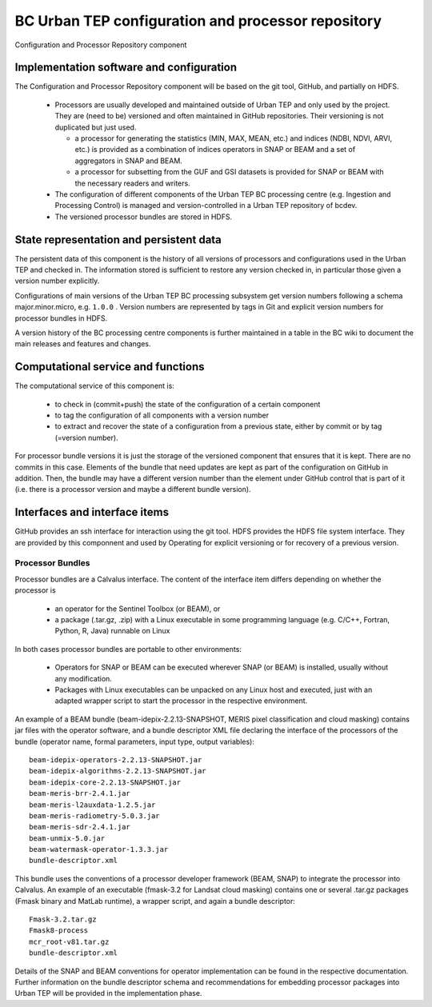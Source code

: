 .. _bcpc_part1 :

BC Urban TEP configuration and processor repository
===================================================

.. req:: TS-FUN-650
  :show:

  (Process offerings) The processors of the Urban TEP are versioned externally to Urban TEP.

.. req:: TS-FUN-660
  :show:

  (Subsetting processor) The Urban TEP Config and Processor Repo contains a subsetting processor. 

.. req:: TS-FUN-670
  :show:

  (Processing) The Urban TEP Config and Processor Repo contains a subsetting processor and the indexes generation processor in the urbantep-1.0 processor bundle for use by requests from the portal.

.. req:: TS-FUN-671
  :show:

  (Temporal statistics/indices generator) The Urban TEP Config and Processor Repo contains an indexes generation processor.

.. req:: TS-FUN-680
  :show:

  (Deployment) The Urban TEP Config and Processor Repo contains a subsetting processor and the indexes generation processor in the urbantep-1.0 processor bundle for use by requests from the portal. 

.. req:: TS-RES-630
  :show:

  (Subsystem configuration) The Urban TEP Config and Processor Repo versions processors. Several versions of a processor can be available and in use at the same time (by different requests).

.. figure:: RepoModel.png
   :scale: 100
   :align: center

   Configuration and Processor Repository component

Implementation software and configuration
-----------------------------------------

The Configuration and Processor Repository component will be based on the git tool, GitHub, and partially on HDFS. 

 * Processors are usually developed and maintained outside of Urban TEP and only used by the project. They are (need to be) versioned and often maintained in GitHub repositories. Their versioning is not duplicated but just used.

   - a processor for generating the statistics (MIN, MAX, MEAN, etc.) and indices (NDBI, NDVI, ARVI, etc.) is provided as a combination of indices operators in SNAP or BEAM and a set of aggregators in SNAP and BEAM.
   - a processor for subsetting from the GUF and GSI datasets is provided for SNAP or BEAM with the necessary readers and writers.

 * The configuration of different components of the Urban TEP BC processing centre (e.g. Ingestion and Processing Control) is managed and version-controlled in a Urban TEP repository of bcdev.
 * The versioned processor bundles are stored in HDFS.

State representation and persistent data
----------------------------------------

The persistent data of this component is the history of all versions of processors and configurations used in the Urban TEP and checked in. The information stored is sufficient to restore any version checked in, in particular those given a version number explicitly.

Configurations of main versions of the Urban TEP BC processing subsystem get version numbers following a schema major.minor.micro, e.g. ``1.0.0`` . Version numbers are represented by tags in Git and explicit version numbers for processor bundles in HDFS.

A version history of the BC processing centre components is further maintained in a table in the BC wiki to document the main releases and features and changes.

Computational service and functions
-----------------------------------

The computational service of this component is:

 * to check in (commit+push) the state of the configuration of a certain component
 * to tag the configuration of all components with a version number
 * to extract and recover the state of a configuration from a previous state, either by commit or by tag (=version number).

For processor bundle versions it is just the storage of the versioned component that ensures that it is kept. There are no commits in this case. Elements of the bundle that need updates are kept as part of the configuration on GitHub in addition. Then, the bundle may have a different version number than the element under GitHub control that is part of it (i.e. there is a processor version and maybe a different bundle version).

Interfaces and interface items
------------------------------

GitHub provides an ssh interface for interaction using the git tool. HDFS provides the HDFS file system interface. They are provided by this componnent and used by Operating for explicit versioning or for recovery of a previous version.

Processor Bundles
~~~~~~~~~~~~~~~~~

Processor bundles are a Calvalus interface. The content of the interface item differs depending on whether the processor is 

 * an operator for the Sentinel Toolbox (or BEAM), or 
 * a package (.tar.gz, .zip) with a Linux executable in some programming language (e.g. C/C++, Fortran, Python, R, Java) runnable on Linux

In both cases processor bundles are portable to other environments: 

 * Operators for SNAP or BEAM can be executed wherever SNAP (or BEAM) is installed, usually without any modification. 
 * Packages with Linux executables can be unpacked on any Linux host and executed, just with an adapted wrapper script to start the processor in the respective environment.

An example of a BEAM bundle (beam-idepix-2.2.13-SNAPSHOT, MERIS pixel classification and cloud masking) contains jar files with the operator software, and a bundle descriptor XML file declaring the interface of the processors of the bundle (operator name, formal parameters, input type, output variables)::

  beam-idepix-operators-2.2.13-SNAPSHOT.jar
  beam-idepix-algorithms-2.2.13-SNAPSHOT.jar
  beam-idepix-core-2.2.13-SNAPSHOT.jar
  beam-meris-brr-2.4.1.jar
  beam-meris-l2auxdata-1.2.5.jar
  beam-meris-radiometry-5.0.3.jar
  beam-meris-sdr-2.4.1.jar
  beam-unmix-5.0.jar
  beam-watermask-operator-1.3.3.jar
  bundle-descriptor.xml

This bundle uses the conventions of a processor developer framework (BEAM, SNAP) to integrate the processor into Calvalus. An example of an executable (fmask-3.2 for Landsat cloud masking) contains one or several .tar.gz packages (Fmask binary and MatLab runtime), a wrapper script, and again a bundle descriptor::

  Fmask-3.2.tar.gz
  Fmask8-process
  mcr_root-v81.tar.gz
  bundle-descriptor.xml

Details of the SNAP and BEAM conventions for operator implementation can be found in the respective documentation. Further information on the bundle descriptor schema and recommendations for embedding processor packages into Urban TEP will be provided in the implementation phase.

